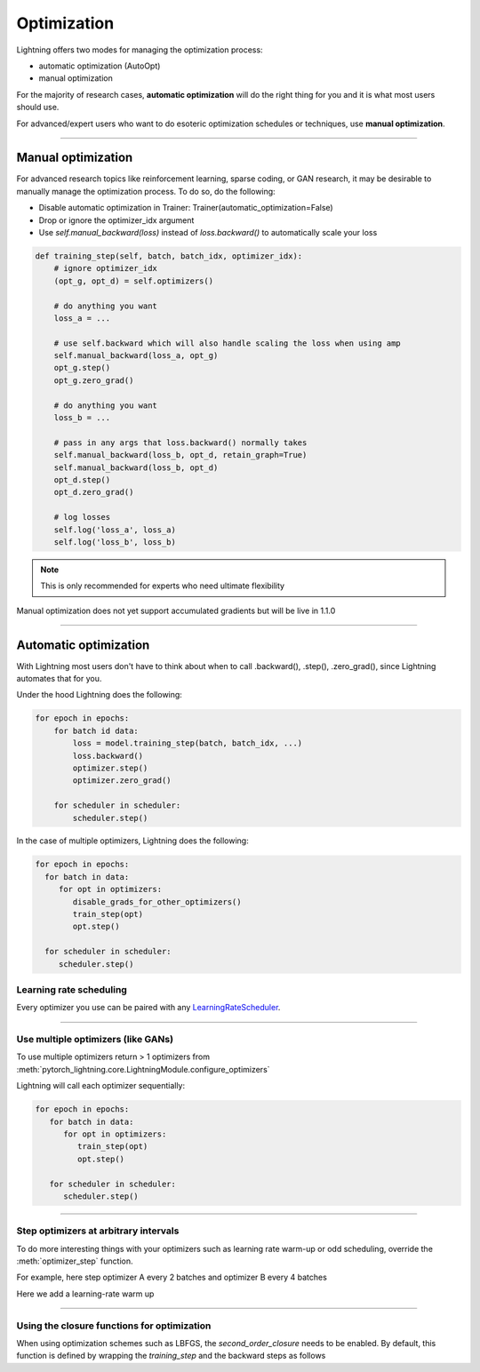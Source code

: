 .. _optimizers:

************
Optimization
************

Lightning offers two modes for managing the optimization process:

- automatic optimization (AutoOpt)
- manual optimization

For the majority of research cases, **automatic optimization** will do the right thing for you and it is what
most users should use.

For advanced/expert users who want to do esoteric optimization schedules or techniques, use **manual optimization**.

------

Manual optimization
===================
For advanced research topics like reinforcement learning, sparse coding, or GAN research, it may be desirable
to manually manage the optimization process. To do so, do the following:

* Disable automatic optimization in Trainer:  Trainer(automatic_optimization=False)
* Drop or ignore the optimizer_idx argument
* Use `self.manual_backward(loss)` instead of `loss.backward()` to automatically scale your loss

.. code-block:: python

    def training_step(self, batch, batch_idx, optimizer_idx):
        # ignore optimizer_idx
        (opt_g, opt_d) = self.optimizers()

        # do anything you want
        loss_a = ...

        # use self.backward which will also handle scaling the loss when using amp
        self.manual_backward(loss_a, opt_g)
        opt_g.step()
        opt_g.zero_grad()

        # do anything you want
        loss_b = ...

        # pass in any args that loss.backward() normally takes
        self.manual_backward(loss_b, opt_d, retain_graph=True)
        self.manual_backward(loss_b, opt_d)
        opt_d.step()
        opt_d.zero_grad()

        # log losses
        self.log('loss_a', loss_a)
        self.log('loss_b', loss_b)

.. note:: This is only recommended for experts who need ultimate flexibility

Manual optimization does not yet support accumulated gradients but will be live in 1.1.0

------

Automatic optimization
======================
With Lightning most users don't have to think about when to call .backward(), .step(), .zero_grad(), since
Lightning automates that for you.

Under the hood Lightning does the following:

.. code-block:: python

    for epoch in epochs:
        for batch id data:
            loss = model.training_step(batch, batch_idx, ...)
            loss.backward()
            optimizer.step()
            optimizer.zero_grad()

        for scheduler in scheduler:
            scheduler.step()

In the case of multiple optimizers, Lightning does the following:

.. code-block:: python

    for epoch in epochs:
      for batch in data:
         for opt in optimizers:
            disable_grads_for_other_optimizers()
            train_step(opt)
            opt.step()

      for scheduler in scheduler:
         scheduler.step()


Learning rate scheduling
------------------------
Every optimizer you use can be paired with any `LearningRateScheduler <https://pytorch.org/docs/stable/optim.html#how-to-adjust-learning-rate>`_.

.. testcode::

   # no LR scheduler
   def configure_optimizers(self):
      return Adam(...)

   # Adam + LR scheduler
   def configure_optimizers(self):
      optimizer = Adam(...)
      scheduler = LambdaLR(optimizer, ...)
      return [optimizer], [scheduler]

   # The ReduceLROnPlateau scheduler requires a monitor
   def configure_optimizers(self):
      return {
          'optimizer': Adam(...),
          'lr_scheduler': ReduceLROnPlateau(optimizer, ...),
          'monitor': 'metric_to_track'
      }

   # Two optimizers each with a scheduler
   def configure_optimizers(self):
      optimizer1 = Adam(...)
      optimizer2 = SGD(...)
      scheduler1 = LambdaLR(optimizer1, ...)
      scheduler2 = LambdaLR(optimizer2, ...)
      return [optimizer1, optimizer2], [scheduler1, scheduler2]

   # Alternatively
   def configure_optimizers(self):
      optimizer1 = Adam(...)
      optimizer2 = SGD(...)
      scheduler1 = ReduceLROnPlateau(optimizer1, ...)
      scheduler2 = LambdaLR(optimizer2, ...)
      return (
          {'optimizer': optimizer1, 'lr_scheduler': scheduler1, 'monitor': 'metric_to_track'},
          {'optimizer': optimizer2, 'lr_scheduler': scheduler2},
      )

   # Same as above with additional params passed to the first scheduler
   def configure_optimizers(self):
      optimizers = [Adam(...), SGD(...)]
      schedulers = [
         {
            'scheduler': ReduceLROnPlateau(optimizers[0], ...),
            'monitor': 'metric_to_track',
            'interval': 'epoch',
            'frequency': 1,
            'strict': True,
         },
         LambdaLR(optimizers[1], ...)
      ]
      return optimizers, schedulers

----------

Use multiple optimizers (like GANs)
-----------------------------------
To use multiple optimizers return > 1 optimizers from :meth:`pytorch_lightning.core.LightningModule.configure_optimizers`

.. testcode::

   # one optimizer
   def configure_optimizers(self):
      return Adam(...)

   # two optimizers, no schedulers
   def configure_optimizers(self):
      return Adam(...), SGD(...)

   # Two optimizers, one scheduler for adam only
   def configure_optimizers(self):
      return [Adam(...), SGD(...)], {'scheduler': ReduceLROnPlateau(), 'monitor': 'metric_to_track'}

Lightning will call each optimizer sequentially:

.. code-block:: python

   for epoch in epochs:
      for batch in data:
         for opt in optimizers:
            train_step(opt)
            opt.step()

      for scheduler in scheduler:
         scheduler.step()

----------

Step optimizers at arbitrary intervals
--------------------------------------
To do more interesting things with your optimizers such as learning rate warm-up or odd scheduling,
override the :meth:`optimizer_step` function.

For example, here step optimizer A every 2 batches and optimizer B every 4 batches

.. testcode::

    def optimizer_step(self, current_epoch, batch_nb, optimizer, optimizer_idx, second_order_closure=None, on_tpu=False, using_native_amp=False, using_lbfgs=False):
        optimizer.step()

    def optimizer_zero_grad(self, current_epoch, batch_idx, optimizer, opt_idx):
      optimizer.zero_grad()

    # Alternating schedule for optimizer steps (ie: GANs)
    def optimizer_step(self, current_epoch, batch_nb, optimizer, optimizer_idx, second_order_closure=None, on_tpu=False, using_native_amp=False, using_lbfgs=False):
        # update generator opt every 2 steps
        if optimizer_i == 0:
            if batch_nb % 2 == 0 :
                optimizer.step()
                optimizer.zero_grad()

        # update discriminator opt every 4 steps
        if optimizer_i == 1:
            if batch_nb % 4 == 0 :
                optimizer.step()
                optimizer.zero_grad()

        # ...
        # add as many optimizers as you want

Here we add a learning-rate warm up

.. testcode::

    # learning rate warm-up
    def optimizer_step(self, current_epoch, batch_nb, optimizer, optimizer_idx, second_order_closure=None, on_tpu=False, using_native_amp=False, using_lbfgs=False):
        # warm up lr
        if self.trainer.global_step < 500:
            lr_scale = min(1., float(self.trainer.global_step + 1) / 500.)
            for pg in optimizer.param_groups:
                pg['lr'] = lr_scale * self.hparams.learning_rate

        # update params
        optimizer.step()
        optimizer.zero_grad()

----------

Using the closure functions for optimization
--------------------------------------------

When using optimization schemes such as LBFGS, the `second_order_closure` needs to be enabled. By default, this function is defined by wrapping the `training_step` and the backward steps as follows

.. testcode::

    def second_order_closure(pl_module, split_batch, batch_idx, opt_idx, optimizer, hidden):
        # Model training step on a given batch
        result = pl_module.training_step(split_batch, batch_idx, opt_idx, hidden)

        # Model backward pass
        pl_module.backward(result, optimizer, opt_idx)

        # on_after_backward callback
        pl_module.on_after_backward(result.training_step_output, batch_idx, result.loss)

        return result

    # This default `second_order_closure` function can be enabled by passing it directly into the `optimizer.step`
    def optimizer_step(self, current_epoch, batch_nb, optimizer, optimizer_idx, second_order_closure, on_tpu=False, using_native_amp=False, using_lbfgs=False):
        # update params
        optimizer.step(second_order_closure)
